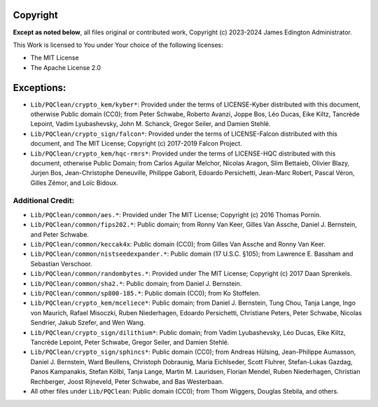 Copyright
=========

**Except as noted below**, all files original or contributed work,
Copyright (c) 2023-2024 James Edington Administrator.

This Work is licensed to You under Your choice of the following licenses:

- The MIT License
- The Apache License 2.0

Exceptions:
===========

* ``Lib/PQClean/crypto_kem/kyber*``: Provided under the terms of
  LICENSE-Kyber distributed with this document, otherwise Public domain
  (CC0); from Peter Schwabe, Roberto Avanzi, Joppe Bos, Léo Ducas, Eike
  Kiltz, Tancrède Lepoint, Vadim Lyubashevsky, John M. Schanck, Gregor
  Seiler, and Damien Stehlé.

* ``Lib/PQClean/crypto_sign/falcon*``: Provided under the terms of
  LICENSE-Falcon distributed with this document, and The MIT License;
  Copyright (c) 2017-2019 Falcon Project.

* ``Lib/PQClean/crypto_kem/hqc-rmrs*``: Provided under the terms of
  LICENSE-HQC distributed with this document, otherwise Public Domain;
  from Carlos Aguilar Melchor, Nicolas Aragon, Slim Bettaieb, Olivier
  Blazy, Jurjen Bos, Jean-Christophe Deneuville, Philippe Gaborit,
  Edoardo Persichetti, Jean-Marc Robert, Pascal Véron, Gilles Zémor, and
  Loïc Bidoux.

Additional Credit:
------------------

* ``Lib/PQClean/common/aes.*``: Provided under The MIT License;
  Copyright (c) 2016 Thomas Pornin.

* ``Lib/PQClean/common/fips202.*``: Public domain; from Ronny Van Keer,
  Gilles Van Assche, Daniel J. Bernstein, and Peter Schwabe.

* ``Lib/PQClean/common/keccak4x``: Public domain (CC0); from Gilles Van
  Assche and Ronny Van Keer.

* ``Lib/PQClean/common/nistseedexpander.*``: Public domain (17 U.S.C.
  §105); from Lawrence E. Bassham and Sebastian Verschoor.

* ``Lib/PQClean/common/randombytes.*``: Provided under The MIT License;
  Copyright (c) 2017 Daan Sprenkels.

* ``Lib/PQClean/common/sha2.*``: Public domain; from Daniel J.
  Bernstein.

* ``Lib/PQClean/common/sp800-185.*``: Public domain (CC0); from Ko
  Stoffelen.

* ``Lib/PQClean/crypto_kem/mceliece*``: Public domain; from Daniel J.
  Bernstein, Tung Chou, Tanja Lange, Ingo von Maurich, Rafael Misoczki,
  Ruben Niederhagen, Edoardo Persichetti, Christiane Peters, Peter
  Schwabe, Nicolas Sendrier, Jakub Szefer, and Wen Wang.

* ``Lib/PQClean/crypto_sign/dilithium*``: Public domain; from Vadim
  Lyubashevsky, Léo Ducas, Eike Kiltz, Tancrède Lepoint, Peter Schwabe,
  Gregor Seiler, and Damien Stehlé.

* ``Lib/PQClean/crypto_sign/sphincs*``: Public domain (CC0); from
  Andreas Hülsing, Jean-Philippe Aumasson, Daniel J. Bernstein, Ward
  Beullens, Christoph Dobraunig, Maria Eichlseder, Scott Fluhrer,
  Stefan-Lukas Gazdag, Panos Kampanakis, Stefan Kölbl, Tanja Lange,
  Martin M. Lauridsen, Florian Mendel, Ruben Niederhagen, Christian
  Rechberger, Joost Rijneveld, Peter Schwabe, and Bas Westerbaan.

* All other files under ``Lib/PQClean``: Public domain (CC0); from Thom
  Wiggers, Douglas Stebila, and others.
